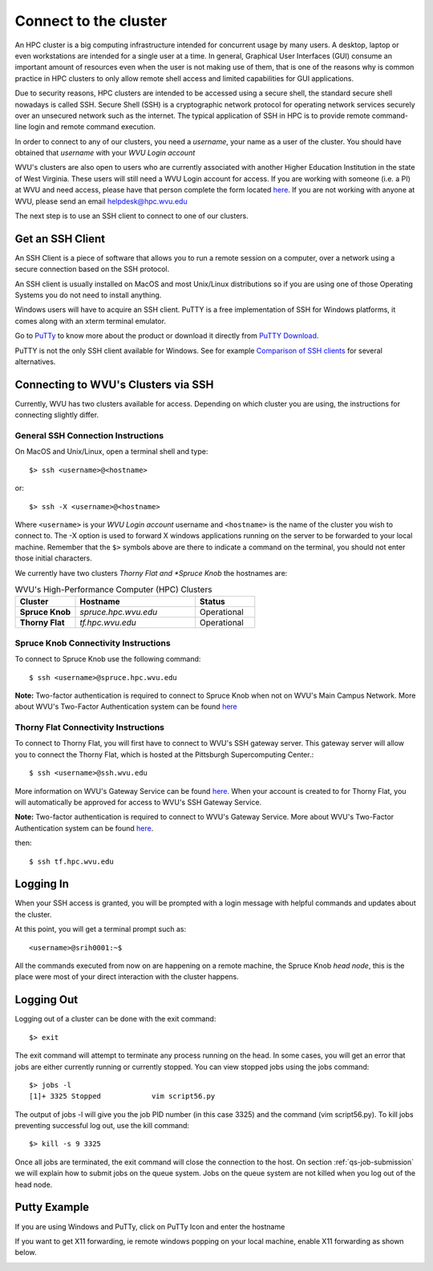.. _qs-connect:

Connect to the cluster
======================

An HPC cluster is a big computing infrastructure intended for concurrent usage by many users. A desktop, laptop or even workstations are intended for a single user at a time. In general, Graphical User Interfaces (GUI) consume an important amount of resources even when the user is not making use of them, that is one of the reasons why is common practice in HPC clusters to only allow remote shell access and limited capabilities for GUI applications.

Due to security reasons, HPC clusters are intended to be accessed using a secure shell, the standard secure shell nowadays is called SSH. Secure Shell (SSH) is a cryptographic network protocol for operating network services securely over an unsecured network such as the internet. The typical application of SSH in HPC is to provide remote command-line login and remote command execution.

In order to connect to any of our clusters, you need a *username*, your name as a user of the cluster.
You should have obtained that *username* with your *WVU Login account*

WVU's clusters are also open to users who are currently associated with another Higher Education Institution in the state of West Virginia.  These users will still need a WVU Login account for access.  If you are working with someone (i.e. a PI) at WVU and need access, please have that person complete the form located `here <https://wvu.teamdynamix.com/TDClient/Requests/ServiceDet?ID=7156>`__.  If you are not working with anyone at WVU, please send an email helpdesk@hpc.wvu.edu

The next step is to use an SSH client to connect to one of our clusters.

Get an SSH Client
-----------------

An SSH Client is a piece of software that allows you to run a remote session on a computer, over a network using a secure connection based on the SSH protocol.

An SSH client is usually installed on MacOS and most Unix/Linux distributions so if you are using one of those Operating Systems you do not need to install anything.

Windows users will have to acquire an SSH client.
PuTTY is a free implementation of SSH for Windows platforms, it comes along with an xterm terminal emulator.

Go to `PuTTy <https://www.chiark.greenend.org.uk/~sgtatham/putty/>`__ to know more about the product or download it directly from `PuTTY Download <https://www.chiark.greenend.org.uk/~sgtatham/putty/latest.html>`__.

PuTTY is not the only SSH client available for Windows. See for example `Comparison of SSH clients <https://en.wikipedia.org/wiki/Comparison_of_SSH_clients>`__ for several alternatives.

Connecting to WVU's Clusters via SSH
------------------------------------

Currently, WVU has two clusters available for access.  Depending on which cluster you are using, the instructions for connecting slightly differ.

General SSH Connection Instructions
^^^^^^^^^^^^^^^^^^^^^^^^^^^^^^^^^^^

On MacOS and Unix/Linux, open a terminal shell and type::

   $> ssh <username>@<hostname>

or::

   $> ssh -X <username>@<hostname>

Where ``<username>`` is your *WVU Login account* username and ``<hostname>`` is the name of the cluster you wish to connect to.
The -X option is used to forward X windows applications running on the server to be forwarded to your local machine.
Remember that the ``$>`` symbols above are there to indicate a command on the terminal, you should not enter those initial characters.

We currently have two clusters *Thorny Flat and *Spruce Knob* the hostnames are:

.. list-table:: WVU's High-Performance Computer (HPC) Clusters
   :widths: 25 50 25
   :header-rows: 1

   * - Cluster
     - Hostname
     - Status
   * - **Spruce Knob**
     - *spruce.hpc.wvu.edu*
     - Operational
   * - **Thorny Flat**
     - *tf.hpc.wvu.edu*
     - Operational

Spruce Knob Connectivity Instructions
^^^^^^^^^^^^^^^^^^^^^^^^^^^^^^^^^^^^^

To connect to Spruce Knob use the following command::

  $ ssh <username>@spruce.hpc.wvu.edu

**Note:** Two-factor authentication is required to connect to Spruce Knob when not on WVU's Main Campus Network.  More about WVU's Two-Factor Authentication system can be found `here <https://wvu.teamdynamix.com/TDClient/KB/Default?CategoryID=3626>`__


Thorny Flat Connectivity Instructions
^^^^^^^^^^^^^^^^^^^^^^^^^^^^^^^^^^^^^

To connect to Thorny Flat, you will first have to connect to WVU's SSH gateway server.  This gateway server will allow you to connect the Thorny Flat, which is hosted at the Pittsburgh Supercomputing Center.::

  $ ssh <username>@ssh.wvu.edu

More information on WVU's Gateway Service can be found `here <https://wvu.teamdynamix.com/TDClient/Requests/ServiceDet?ID=27427>`__.  When your account is created to for Thorny Flat, you will automatically be approved for access to WVU's SSH Gateway Service.

**Note:** Two-factor authentication is required to connect to WVU's Gateway Service.  More about WVU's Two-Factor Authentication system can be found `here <https://wvu.teamdynamix.com/TDClient/KB/Default?CategoryID=3626>`__.

then::

  $ ssh tf.hpc.wvu.edu

Logging In
----------

When your SSH access is granted, you will be prompted with a login message
with helpful commands and updates about the cluster.

At this point, you will get a terminal prompt such as::

  <username>@srih0001:~$

All the commands executed from now on are happening on a remote machine, the Spruce Knob *head node*, this is the place were most of your direct interaction with the cluster happens.

Logging Out
-----------

Logging out of a cluster can be done with the exit command::

   $> exit

The exit command will attempt to terminate any process running on the head.
In some cases, you will get an error that jobs are either currently running or currently stopped.  You can view stopped jobs using the jobs command::

   $> jobs -l
   [1]+ 3325 Stopped            vim script56.py

The output of jobs -l will give you the job PID number (in this case 3325) and
the command (vim script56.py).  To kill jobs preventing successful log out,
use the kill command::

   $> kill -s 9 3325

Once all jobs are terminated, the exit command will close the connection to the host.
On section :ref:`qs-job-submission` we will explain how to submit jobs on the queue system. Jobs on the queue system are not killed when you log out of the head node.

Putty Example
-------------
If you are using Windows and PuTTy, click on PuTTy Icon and enter the hostname

.. image:: /_static/puttystartup.png

If you want to get X11 forwarding, ie remote windows popping on your local machine, enable X11 forwarding as shown below.

.. image:: /_static/putty_xforward.png
